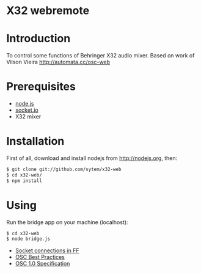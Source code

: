 * X32 webremote

* Introduction

To control some functions of Behringer X32 audio mixer. Based on work of Vilson Vieira [[http://automata.cc/osc-web]]

* Prerequisites

- [[http://nodejs.org][node.js]]
- [[http://socket.io][socket.io]]
- X32 mixer

* Installation

First of all, download and install nodejs from http://nodejs.org, then:

#+begin_src sh
$ git clone git://github.com/sytem/x32-web
$ cd x32-web/
$ npm install
#+end_src

* Using

Run the bridge app on your machine (localhost):

#+begin_src sh
$ cd x32-web
$ node bridge.js
#+end_src



- [[http://www.midnightresearch.com/index.php?s=nsisockettransportservice][Socket connections in FF]]
- [[http://opensoundcontrol.org/files/osc-best-practices-final.pdf][OSC Best Practices]]
- [[http://opensoundcontrol.org/spec-1_0][OSC 1.0 Specification]]
